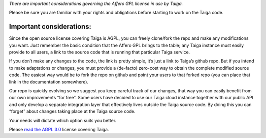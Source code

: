 .. title: Important Information about the Taiga License
.. slug: important-information-about-the-taiga-license
.. date: 2015-10-15 18:08:43 UTC+02:00
.. tags: 
.. category:  FAQs
.. order: 90
.. link: 
.. description: 
.. type: text

*There are important considerations governing the Affero GPL license in
use by Taiga.*

Please be sure you are familiar with your rights and obligations before
starting to work on the Taiga code.

Important considerations:
=========================

Since the open source license covering Taiga is AGPL, you can freely
clone/fork the repo and make any modifications you want. Just remember
the basic condition that the Affero GPL brings to the table; any Taiga
instance must easily provide to all users, a link to the source code
that is running that particular Taiga service.

If you don’t make any changes to the code, the link is pretty simple,
it’s just a link to Taiga’s github repo. But if you intend to make
adaptations or changes, you must provide a (de-facto) zero-cost way to
obtain the complete modified source code. The easiest way would be to
fork the repo on github and point your users to that forked repo (you
can place that link in the documentation somewhere).

Our repo is quickly evolving so we suggest you keep careful track of our
changes, that way you can easily benefit from our own improvements “for
free”. Some users have decided to use our Taiga cloud instance together
with our public API and only develop a separate integration layer that
effectively lives outside the Taiga source code. By doing this you can
“forget” about changes taking place at the Taiga source code.

Your needs will dictate which option suits you better.

Please `read the AGPL 3.0`_ license covering Taiga.

.. _read the AGPL 3.0: |%20http://www.gnu.org/licenses/agpl-3.0.html
